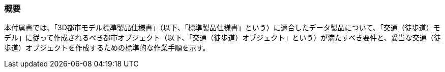[[tocF_01]]
=== 概要

本付属書では、「3D都市モデル標準製品仕様書」（以下、「標準製品仕様書」という）に適合したデータ製品について、「交通（徒歩道）モデル」に従って作成されるべき都市オブジェクト（以下、「交通（徒歩道）オブジェクト」という）が満たすべき要件と、妥当な交通（徒歩道）オブジェクトを作成するための標準的な作業手順を示す。

